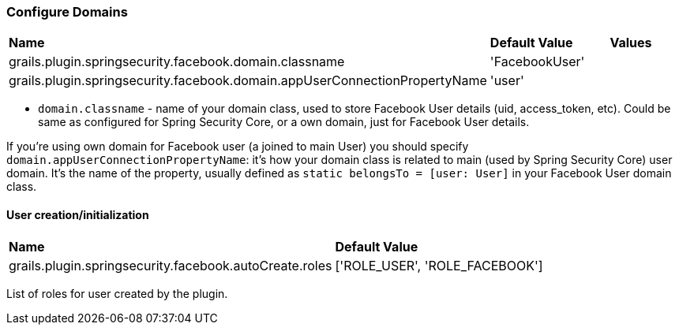 === Configure Domains

|======
| *Name* | *Default Value* | *Values*
| grails.plugin.springsecurity.facebook.domain.classname | 'FacebookUser' |
| grails.plugin.springsecurity.facebook.domain.appUserConnectionPropertyName | 'user' |
|======

 * `domain.classname` - name of your domain class, used to store Facebook User details (uid, access_token, etc).
 Could be same as configured for Spring Security Core, or a own domain, just for Facebook User details.

If you're using own domain for Facebook user (a joined to main User) you should
specify `domain.appUserConnectionPropertyName`: it's how your domain class is related
to main (used by Spring Security Core) user domain. It's the name
of the property, usually defined as `static belongsTo = [user: User]` in your Facebook User domain class.

==== User creation/initialization

|======
| *Name* | *Default Value*
| grails.plugin.springsecurity.facebook.autoCreate.roles | ['ROLE_USER', 'ROLE_FACEBOOK']
|======

List of roles for user created by the plugin.
